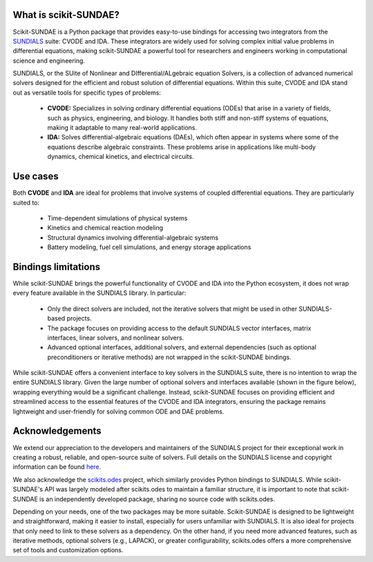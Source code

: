 What is scikit-SUNDAE?
======================
Scikit-SUNDAE is a Python package that provides easy-to-use bindings for accessing
two integrators from the `SUNDIALS <https://sundials.readthedocs.io/>`_ suite: CVODE
and IDA. These integrators are widely used for solving complex initial value problems
in differential equations, making scikit-SUNDAE a powerful tool for researchers and
engineers working in computational science and engineering.

SUNDIALS, or the SUite of Nonlinear and DIfferential/ALgebraic equation Solvers, is
a collection of advanced numerical solvers designed for the efficient and robust solution
of differential equations. Within this suite, CVODE and IDA stand out as versatile tools
for specific types of problems:

    * **CVODE:** Specializes in solving ordinary differential equations (ODEs) that
      arise in a variety of fields, such as physics, engineering, and biology. It handles
      both stiff and non-stiff systems of equations, making it adaptable to many real-world
      applications.
    * **IDA:** Solves differential-algebraic equations (DAEs), which often appear in
      systems where some of the equations describe algebraic constraints. These problems
      arise in applications like multi-body dynamics, chemical kinetics, and electrical
      circuits.

Use cases
=========
Both **CVODE** and **IDA** are ideal for problems that involve systems of coupled
differential equations. They are particularly suited to:

    * Time-dependent simulations of physical systems
    * Kinetics and chemical reaction modeling
    * Structural dynamics involving differential-algebraic systems
    * Battery modeling, fuel cell simulations, and energy storage applications

Bindings limitations
====================
While scikit-SUNDAE brings the powerful functionality of CVODE and IDA into the Python
ecosystem, it does not wrap every feature available in the SUNDIALS library. In particular:

    * Only the direct solvers are included, not the iterative solvers that might be used
      in other SUNDIALS-based projects.
    * The package focuses on providing access to the default SUNDIALS vector interfaces,
      matrix interfaces, linear solvers, and nonlinear solvers.
    * Advanced optional interfaces, additional solvers, and external dependencies (such
      as optional preconditioners or iterative methods) are not wrapped in the scikit-SUNDAE
      bindings.

While scikit-SUNDAE offers a convenient interface to key solvers in the SUNDIALS suite,
there is no intention to wrap the entire SUNDIALS library. Given the large number of optional
solvers and interfaces available (shown in the figure below), wrapping everything would be a
significant challenge. Instead, scikit-SUNDAE focuses on providing efficient and streamlined
access to the essential features of the CVODE and IDA integrators, ensuring the package
remains lightweight and user-friendly for solving common ODE and DAE problems.

.. figure:: ../static/SUNDIALS_web.png
   :alt: Diagram of SUNDIALS suite.
   :align: center

Acknowledgements
================
We extend our appreciation to the developers and maintainers of the SUNDIALS project for
their exceptional work in creating a robust, reliable, and open-source suite of solvers.
Full details on the SUNDIALS license and copyright information can be found
`here <https://github.com/LLNL/sundials/blob/main/LICENSE>`_.

We also acknowledge the `scikits.odes <https://scikits-odes.readthedocs.io/>`_ project,
which similarly provides Python bindings to SUNDIALS. While scikit-SUNDAE's API was largely
modeled after scikits.odes to maintain a familiar structure, it is important to note that
scikit-SUNDAE is an independently developed package, sharing no source code with scikits.odes.

Depending on your needs, one of the two packages may be more suitable. Scikit-SUNDAE is
designed to be lightweight and straightforward, making it easier to install, especially
for users unfamiliar with SUNDIALS. It is also ideal for projects that only need to link
to these solvers as a dependency. On the other hand, if you need more advanced features,
such as iterative methods, optional solvers (e.g., LAPACK), or greater configurability,
scikits.odes offers a more comprehensive set of tools and customization options.
